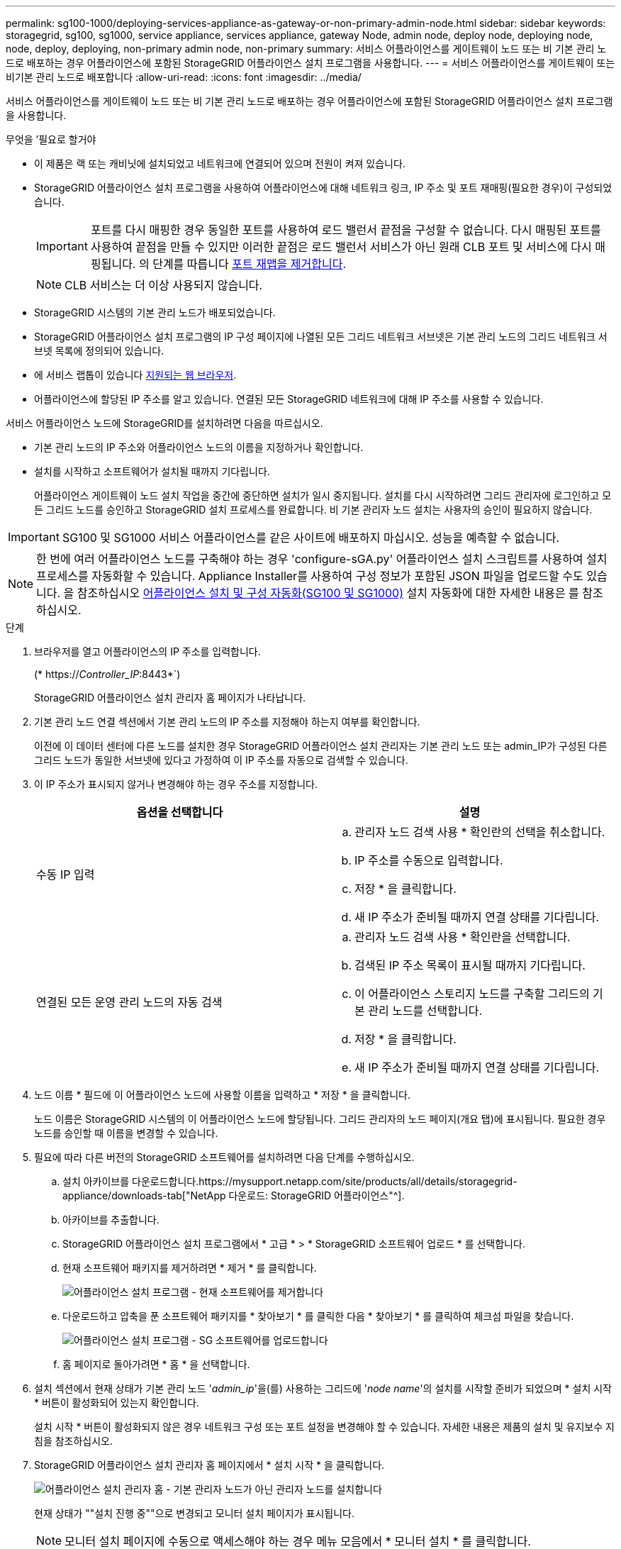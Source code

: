 ---
permalink: sg100-1000/deploying-services-appliance-as-gateway-or-non-primary-admin-node.html 
sidebar: sidebar 
keywords: storagegrid, sg100, sg1000, service appliance, services appliance, gateway Node, admin node, deploy node, deploying node, node, deploy, deploying, non-primary admin node, non-primary 
summary: 서비스 어플라이언스를 게이트웨이 노드 또는 비 기본 관리 노드로 배포하는 경우 어플라이언스에 포함된 StorageGRID 어플라이언스 설치 프로그램을 사용합니다. 
---
= 서비스 어플라이언스를 게이트웨이 또는 비기본 관리 노드로 배포합니다
:allow-uri-read: 
:icons: font
:imagesdir: ../media/


[role="lead"]
서비스 어플라이언스를 게이트웨이 노드 또는 비 기본 관리 노드로 배포하는 경우 어플라이언스에 포함된 StorageGRID 어플라이언스 설치 프로그램을 사용합니다.

.무엇을 &#8217;필요로 할거야
* 이 제품은 랙 또는 캐비닛에 설치되었고 네트워크에 연결되어 있으며 전원이 켜져 있습니다.
* StorageGRID 어플라이언스 설치 프로그램을 사용하여 어플라이언스에 대해 네트워크 링크, IP 주소 및 포트 재매핑(필요한 경우)이 구성되었습니다.
+

IMPORTANT: 포트를 다시 매핑한 경우 동일한 포트를 사용하여 로드 밸런서 끝점을 구성할 수 없습니다. 다시 매핑된 포트를 사용하여 끝점을 만들 수 있지만 이러한 끝점은 로드 밸런서 서비스가 아닌 원래 CLB 포트 및 서비스에 다시 매핑됩니다. 의 단계를 따릅니다 xref:../maintain/removing-port-remaps.adoc[포트 재맵을 제거합니다].

+

NOTE: CLB 서비스는 더 이상 사용되지 않습니다.

* StorageGRID 시스템의 기본 관리 노드가 배포되었습니다.
* StorageGRID 어플라이언스 설치 프로그램의 IP 구성 페이지에 나열된 모든 그리드 네트워크 서브넷은 기본 관리 노드의 그리드 네트워크 서브넷 목록에 정의되어 있습니다.
* 에 서비스 랩톱이 있습니다 xref:../admin/web-browser-requirements.adoc[지원되는 웹 브라우저].
* 어플라이언스에 할당된 IP 주소를 알고 있습니다. 연결된 모든 StorageGRID 네트워크에 대해 IP 주소를 사용할 수 있습니다.


서비스 어플라이언스 노드에 StorageGRID를 설치하려면 다음을 따르십시오.

* 기본 관리 노드의 IP 주소와 어플라이언스 노드의 이름을 지정하거나 확인합니다.
* 설치를 시작하고 소프트웨어가 설치될 때까지 기다립니다.
+
어플라이언스 게이트웨이 노드 설치 작업을 중간에 중단하면 설치가 일시 중지됩니다. 설치를 다시 시작하려면 그리드 관리자에 로그인하고 모든 그리드 노드를 승인하고 StorageGRID 설치 프로세스를 완료합니다. 비 기본 관리자 노드 설치는 사용자의 승인이 필요하지 않습니다.




IMPORTANT: SG100 및 SG1000 서비스 어플라이언스를 같은 사이트에 배포하지 마십시오. 성능을 예측할 수 없습니다.


NOTE: 한 번에 여러 어플라이언스 노드를 구축해야 하는 경우 'configure-sGA.py' 어플라이언스 설치 스크립트를 사용하여 설치 프로세스를 자동화할 수 있습니다. Appliance Installer를 사용하여 구성 정보가 포함된 JSON 파일을 업로드할 수도 있습니다. 을 참조하십시오 xref:automating-appliance-installation-and-configuration.adoc[어플라이언스 설치 및 구성 자동화(SG100 및 SG1000)] 설치 자동화에 대한 자세한 내용은 를 참조하십시오.

.단계
. 브라우저를 열고 어플라이언스의 IP 주소를 입력합니다.
+
(* https://_Controller_IP_:8443*`)

+
StorageGRID 어플라이언스 설치 관리자 홈 페이지가 나타납니다.

. 기본 관리 노드 연결 섹션에서 기본 관리 노드의 IP 주소를 지정해야 하는지 여부를 확인합니다.
+
이전에 이 데이터 센터에 다른 노드를 설치한 경우 StorageGRID 어플라이언스 설치 관리자는 기본 관리 노드 또는 admin_IP가 구성된 다른 그리드 노드가 동일한 서브넷에 있다고 가정하여 이 IP 주소를 자동으로 검색할 수 있습니다.

. 이 IP 주소가 표시되지 않거나 변경해야 하는 경우 주소를 지정합니다.
+
|===
| 옵션을 선택합니다 | 설명 


 a| 
수동 IP 입력
 a| 
.. 관리자 노드 검색 사용 * 확인란의 선택을 취소합니다.
.. IP 주소를 수동으로 입력합니다.
.. 저장 * 을 클릭합니다.
.. 새 IP 주소가 준비될 때까지 연결 상태를 기다립니다.




 a| 
연결된 모든 운영 관리 노드의 자동 검색
 a| 
.. 관리자 노드 검색 사용 * 확인란을 선택합니다.
.. 검색된 IP 주소 목록이 표시될 때까지 기다립니다.
.. 이 어플라이언스 스토리지 노드를 구축할 그리드의 기본 관리 노드를 선택합니다.
.. 저장 * 을 클릭합니다.
.. 새 IP 주소가 준비될 때까지 연결 상태를 기다립니다.


|===
. 노드 이름 * 필드에 이 어플라이언스 노드에 사용할 이름을 입력하고 * 저장 * 을 클릭합니다.
+
노드 이름은 StorageGRID 시스템의 이 어플라이언스 노드에 할당됩니다. 그리드 관리자의 노드 페이지(개요 탭)에 표시됩니다. 필요한 경우 노드를 승인할 때 이름을 변경할 수 있습니다.

. 필요에 따라 다른 버전의 StorageGRID 소프트웨어를 설치하려면 다음 단계를 수행하십시오.
+
.. 설치 아카이브를 다운로드합니다.https://mysupport.netapp.com/site/products/all/details/storagegrid-appliance/downloads-tab["NetApp 다운로드: StorageGRID 어플라이언스"^].
.. 아카이브를 추출합니다.
.. StorageGRID 어플라이언스 설치 프로그램에서 * 고급 * > * StorageGRID 소프트웨어 업로드 * 를 선택합니다.
.. 현재 소프트웨어 패키지를 제거하려면 * 제거 * 를 클릭합니다.
+
image::../media/appliance_installer_rmv_current_software.png[어플라이언스 설치 프로그램 - 현재 소프트웨어를 제거합니다]

.. 다운로드하고 압축을 푼 소프트웨어 패키지를 * 찾아보기 * 를 클릭한 다음 * 찾아보기 * 를 클릭하여 체크섬 파일을 찾습니다.
+
image::../media/appliance_installer_upload_sg_software.png[어플라이언스 설치 프로그램 - SG 소프트웨어를 업로드합니다]

.. 홈 페이지로 돌아가려면 * 홈 * 을 선택합니다.


. 설치 섹션에서 현재 상태가 기본 관리 노드 '_admin_ip_'을(를) 사용하는 그리드에 '_node name_'의 설치를 시작할 준비가 되었으며 * 설치 시작 * 버튼이 활성화되어 있는지 확인합니다.
+
설치 시작 * 버튼이 활성화되지 않은 경우 네트워크 구성 또는 포트 설정을 변경해야 할 수 있습니다. 자세한 내용은 제품의 설치 및 유지보수 지침을 참조하십시오.

. StorageGRID 어플라이언스 설치 관리자 홈 페이지에서 * 설치 시작 * 을 클릭합니다.
+
image::../media/appliance_installer_services_appliance_non_pan.png[어플라이언스 설치 관리자 홈 - 기본 관리자 노드가 아닌 관리자 노드를 설치합니다]

+
현재 상태가 ""설치 진행 중""으로 변경되고 모니터 설치 페이지가 표시됩니다.

+

NOTE: 모니터 설치 페이지에 수동으로 액세스해야 하는 경우 메뉴 모음에서 * 모니터 설치 * 를 클릭합니다.

. 그리드에 어플라이언스 노드가 여러 개 포함된 경우 각 어플라이언스에 대해 이전 단계를 반복합니다.

